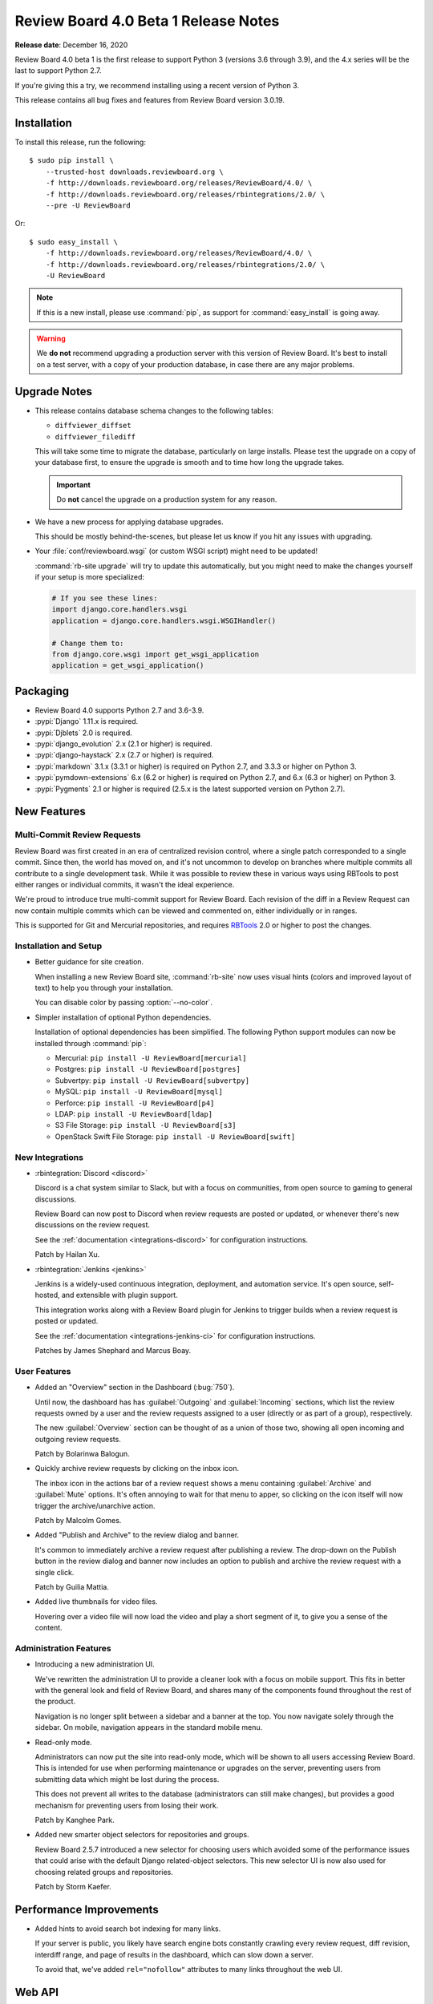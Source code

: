 .. default-intersphinx:: djblets2.0 rb-dev

=====================================
Review Board 4.0 Beta 1 Release Notes
=====================================

**Release date**: December 16, 2020


Review Board 4.0 beta 1 is the first release to support Python 3 (versions
3.6 through 3.9), and the 4.x series will be the last to support Python 2.7.

If you're giving this a try, we recommend installing using a recent version
of Python 3.

This release contains all bug fixes and features from Review Board version
3.0.19.


Installation
============

To install this release, run the following::

    $ sudo pip install \
        --trusted-host downloads.reviewboard.org \
        -f http://downloads.reviewboard.org/releases/ReviewBoard/4.0/ \
        -f http://downloads.reviewboard.org/releases/rbintegrations/2.0/ \
        --pre -U ReviewBoard

Or::

    $ sudo easy_install \
        -f http://downloads.reviewboard.org/releases/ReviewBoard/4.0/ \
        -f http://downloads.reviewboard.org/releases/rbintegrations/2.0/ \
        -U ReviewBoard


.. note::

   If this is a new install, please use :command:`pip`, as support for
   :command:`easy_install` is going away.


.. warning::

   We **do not** recommend upgrading a production server with this version of
   Review Board. It's best to install on a test server, with a copy of your
   production database, in case there are any major problems.


Upgrade Notes
=============

* This release contains database schema changes to the following tables:

  * ``diffviewer_diffset``
  * ``diffviewer_filediff``

  This will take some time to migrate the database, particularly on large
  installs. Please test the upgrade on a copy of your database first, to
  ensure the upgrade is smooth and to time how long the upgrade takes.

  .. important::

     Do **not** cancel the upgrade on a production system for any reason.

* We have a new process for applying database upgrades.

  This should be mostly behind-the-scenes, but please let us know if you
  hit any issues with upgrading.

* Your :file:`conf/reviewboard.wsgi` (or custom WSGI script) might need to be
  updated!

  :command:`rb-site upgrade` will try to update this automatically, but you
  might need to make the changes yourself if your setup is more specialized:

  .. code-block:: python

     # If you see these lines:
     import django.core.handlers.wsgi
     application = django.core.handlers.wsgi.WSGIHandler()

     # Change them to:
     from django.core.wsgi import get_wsgi_application
     application = get_wsgi_application()


Packaging
=========

* Review Board 4.0 supports Python 2.7 and 3.6-3.9.

* :pypi:`Django` 1.11.x is required.

* :pypi:`Djblets` 2.0 is required.

* :pypi:`django_evolution` 2.x (2.1 or higher) is required.

* :pypi:`django-haystack` 2.x (2.7 or higher) is required.

* :pypi:`markdown` 3.1.x (3.3.1 or higher) is required on Python 2.7, and
  3.3.3 or higher on Python 3.

* :pypi:`pymdown-extensions` 6.x (6.2 or higher) is required on Python 2.7,
  and 6.x (6.3 or higher) on Python 3.

* :pypi:`Pygments` 2.1 or higher is required (2.5.x is the latest supported
  version on Python 2.7).


New Features
============

Multi-Commit Review Requests
----------------------------

Review Board was first created in an era of centralized revision control,
where a single patch corresponded to a single commit. Since then, the world
has moved on, and it's not uncommon to develop on branches where multiple
commits all contribute to a single development task. While it was possible to
review these in various ways using RBTools to post either ranges or individual
commits, it wasn't the ideal experience.

We're proud to introduce true multi-commit support for Review Board. Each
revision of the diff in a Review Request can now contain multiple commits
which can be viewed and commented on, either individually or in ranges.

This is supported for Git and Mercurial repositories, and requires
RBTools_ 2.0 or higher to post the changes.


.. _RBTools: https://www.reviewboard.org/downloads/rbtools/


Installation and Setup
----------------------

* Better guidance for site creation.

  When installing a new Review Board site, :command:`rb-site` now uses
  visual hints (colors and improved layout of text) to help you through your
  installation.

  You can disable color by passing :option:`--no-color`.

* Simpler installation of optional Python dependencies.

  Installation of optional dependencies has been simplified. The following
  Python support modules can now be installed through :command:`pip`:

  * Mercurial: ``pip install -U ReviewBoard[mercurial]``
  * Postgres: ``pip install -U ReviewBoard[postgres]``
  * Subvertpy: ``pip install -U ReviewBoard[subvertpy]``
  * MySQL: ``pip install -U ReviewBoard[mysql]``
  * Perforce: ``pip install -U ReviewBoard[p4]``
  * LDAP: ``pip install -U ReviewBoard[ldap]``
  * S3 File Storage: ``pip install -U ReviewBoard[s3]``
  * OpenStack Swift File Storage: ``pip install -U ReviewBoard[swift]``


New Integrations
----------------

* :rbintegration:`Discord <discord>`

  Discord is a chat system similar to Slack, but with a focus on communities,
  from open source to gaming to general discussions.

  Review Board can now post to Discord when review requests are posted or
  updated, or whenever there's new discussions on the review request.

  See the :ref:`documentation <integrations-discord>` for configuration
  instructions.

  Patch by Hailan Xu.

* :rbintegration:`Jenkins <jenkins>`

  Jenkins is a widely-used continuous integration, deployment, and automation
  service. It's open source, self-hosted, and extensible with plugin support.

  This integration works along with a Review Board plugin for Jenkins to
  trigger builds when a review request is posted or updated.

  See the :ref:`documentation <integrations-jenkins-ci>` for configuration
  instructions.

  Patches by James Shephard and Marcus Boay.


User Features
-------------

* Added an "Overview" section in the Dashboard (:bug:`750`).

  Until now, the dashboard has has :guilabel:`Outgoing` and
  :guilabel:`Incoming` sections, which list the review requests owned by a user
  and the review requests assigned to a user (directly or as part of a group),
  respectively.

  The new :guilabel:`Overview` section can be thought of as a union of those
  two, showing all open incoming and outgoing review requests.

  Patch by Bolarinwa Balogun.

* Quickly archive review requests by clicking on the inbox icon.

  The inbox icon in the actions bar of a review request shows a menu containing
  :guilabel:`Archive` and :guilabel:`Mute` options. It's often annoying to wait
  for that menu to apper, so clicking on the icon itself will now trigger the
  archive/unarchive action.

  Patch by Malcolm Gomes.

* Added "Publish and Archive" to the review dialog and banner.

  It's common to immediately archive a review request after publishing a
  review. The drop-down on the Publish button in the review dialog and banner
  now includes an option to publish and archive the review request with a
  single click.

  Patch by Guilia Mattia.

* Added live thumbnails for video files.

  Hovering over a video file will now load the video and play a short
  segment of it, to give you a sense of the content.


Administration Features
-----------------------

* Introducing a new administration UI.

  We've rewritten the administration UI to provide a cleaner look with
  a focus on mobile support. This fits in better with the general look and
  field of Review Board, and shares many of the components found throughout
  the rest of the product.

  Navigation is no longer split between a sidebar and a banner at the top.
  You now navigate solely through the sidebar. On mobile, navigation appears
  in the standard mobile menu.

* Read-only mode.

  Administrators can now put the site into read-only mode, which will be shown
  to all users accessing Review Board. This is intended for use when
  performing maintenance or upgrades on the server, preventing users from
  submitting data which might be lost during the process.

  This does not prevent all writes to the database (administrators can still
  make changes), but provides a good mechanism for preventing users from
  losing their work.

  Patch by Kanghee Park.

* Added new smarter object selectors for repositories and groups.

  Review Board 2.5.7 introduced a new selector for choosing users which avoided
  some of the performance issues that could arise with the default Django
  related-object selectors. This new selector UI is now also used for choosing
  related groups and repositories.

  Patch by Storm Kaefer.


Performance Improvements
========================

* Added hints to avoid search bot indexing for many links.

  If your server is public, you likely have search engine bots constantly
  crawling every review request, diff revision, interdiff range, and
  page of results in the dashboard, which can slow down a server.

  To avoid that, we've added ``rel="nofollow"`` attributes to many links
  throughout the web UI.


Web API
=======

* Added new APIs and fields for multi-commit review requests:

  * :ref:`webapi2.0-validate-diff-commit-resource`

  * :ref:`webapi2.0-diff-commit-resource`

  * ``created_with_history`` field on :ref:`webapi2.0-review-request-resource`
    payloads

  * ``create_with_history`` field when creating a
    :ref:`webapi2.0-review-request-resource`

  * ``commit_count`` field on :ref:`webapi2.0-diff-resource` payloads


* :ref:`webapi2.0-review-resource` now accepts a ``publish_and_archive``
  boolean field to archive the review after publish.

* :ref:`webapi2.0-repository-resource` can now filter repositories that start
  with a particular prefix by passing ``?q=...`` in the request.

* Fixed :http:`500` errors from
  :ref:`webapi2.0-review-general-comment-resource` when the user did not have
  access permissions.


Extensions
==========

.. note::

   Extensions must be updated to support Django 1.11 and Python 3!

   This may require a lot of work on your part, depending on the complexity
   of your extension. See our `guide on upgrading to Django 1.11
   <django-upgrade-guide>`_ for help, or reach out to us for support_.

.. _django-upgrade-guide:
   https://www.notion.so/reviewboard/Upgrading-from-Django-1-6-to-1-11-6141bf5e7e684332820c2eab9a16d434
.. _support: https://www.reviewboard.org/support/

* Added new standard CSS classes for forms, buttons, spinners, sidebars,
  and more.

  You can make use of these in your own code to help your extension better
  fit in with Review Board.

  We don't have any HTML documentation for this at this point, but you can
  find in-code documentation for the following:

  * :rbsrc-4.0.x:`Standard colors <reviewboard/static/rb/css/ui/colors.less>`
  * :rbsrc-4.0.x:`Admin UI dashboard widgets
    <reviewboard/static/rb/css/ui/admin/widgets.less>`
  * :rbsrc-4.0.x:`Alert boxes <reviewboard/static/rb/css/ui/alert.less>`
  * :rbsrc-4.0.x:`Buttons, button groups, and menu buttons
    <reviewboard/static/rb/css/ui/buttons.less>`
  * :rbsrc-4.0.x:`Decorative boxes <reviewboard/static/rb/css/ui/boxes.less>`
  * :rbsrc-4.0.x:`Drop-down menus <reviewboard/static/rb/css/ui/menus.less>`
  * :rbsrc-4.0.x:`Forms <reviewboard/static/rb/css/ui/forms.less>`
  * :rbsrc-4.0.x:`Main page content boxes
    <reviewboard/static/rb/css/ui/page-content-box.less>`
  * :rbsrc-4.0.x:`Main page content headers
    <reviewboard/static/rb/css/ui/content-header.less>`
  * :rbsrc-4.0.x:`Main page sidebars
    <reviewboard/static/rb/css/ui/page-sidebar.less>`
  * :djbletssrc-2.0.x:`My Account configuration forms
    <djblets/static/djblets/css/config-forms.less>`
  * :rbsrc-4.0.x:`Search fields
    <reviewboard/static/rb/css/ui/search-field.less>`
  * :rbsrc-4.0.x:`Sidebars <reviewboard/static/rb/css/ui/sidebars.less>`
  * :rbsrc-4.0.x:`Slide-out drawers
    <reviewboard/static/rb/css/ui/drawer.less>`
  * :djbletssrc-2.0.x:`Spinners <djblets/static/djblets/css/ui/spinner.less>`
  * :rbsrc-4.0.x:`Tabs <reviewboard/static/rb/css/ui/tabs.less>`
  * :rbsrc-4.0.x:`Tabular data for review request fields
    <reviewboard/static/rb/css/ui/review-request/fields/tabular.less>`

* Added new template blocks for defining extension-provided page classes,
  attributes, and options.

  Custom pages created by extensions should now override the following blocks:

  * ``js-page-view-type``: The name of the JavaScript :js:class:`RB.PageView`
    subclass managing the page's rendering.
  * ``js-page-view-options``: Options to pass to the :js:class:`RB.PageView`
    subclass's ``options`` parameter.
  * ``js-page-model-type``: The name of the JavaScript :js:class:`RB.Page`
    subclass managing the page's state.
  * ``js-page-model-options``: Options to pass to the :js:class:`RB.PageView`
    subclass's ``options`` parameter.
  * ``js-page-model-attrs``: Attributes to set on the :js:class:`RB.Page`.
    subclass.

* Extensions can define global variables for templates in a new
  ``global-vars`` template block.

  This allows you to define a variable once in a common place and use it
  in any other template block. For example:

  .. code-block:: django

     {% load djblets_utils %}

     {% block global-vars %}
     {%  definevar "my_variable" %}value...{% enddefinevar %}
     {% endblock global-vars %}

     {% block content %}
     {{my_variable}}
     {% endblock %}

* Custom JavaScript can now access :js:class:`RB.Product` to determine
  the Review Board version, release status, and manual URL.


Bug Fixes
=========

Dashboard
---------

* Fixed :http:`404` errors when changing datagrid filters (:bug:`4653`).

  If the dashboard filters were changed while viewing a page other than the
  first (for example, going from archived review requests being shown to being
  hidden), the new total number of results may not have as many pages. This
  could result in the display of a 404 page instead of the results. The
  datagrid will now reset to viewing the first page when changing filters.

  Patch by Mandeep Singh.


Diff Viewer
-----------

* Rewrote the interdiff algorithm to address numerous edge cases.

  Review Board 3.x users on occasion noticed problems with missing lines in
  interdiffs, due to some bad assumptions made by the old algorithm. We've
  rewritten the algorithm to correct these.

  Please give this a test and report any interdiff issues to us, so that we
  can correct them before 4.0 is released.


Review Requests
---------------

* Fixed creating draft review requests when using :guilabel:`Update > Add
  Files` (:bug:`4760`).

  Using drag-and-drop to attach a file attachment to a review request without
  an active draft would correctly create a draft, but this was not happening
  correctly when using the :guilabel:`Add File` action.

  Patch by Sarah Hoven.


Review UIs
----------

* Added ``application/x-javascript`` matching for the text Review UI.

  Many browsers are now referring to JavaScript files using the
  ``application/x-javascript`` MIME type (rather than the traditional
  ``text/javascript``). This was preventing JavaScript file attachments from
  being reviewable.

* Tightened up MIME type matching to prevent over-eager assignment of Review
  UIs.

  Different user interfaces for file review are assigned based on MIME type,
  but the matching was too loose, especially for types starting in
  ``application/``. This could result in the wrong review UI being shown (for
  example, a text file UI shown for a PDF attachment).


Administration
--------------

* Fixed handling of error conditions in the ``loaddb`` management command
  (:bug:`4629`).

  Patch by Jeremie Corriveau.


Contributors
============

This is a big release, with improvements, bug fixes, and polish from a large
number of contributors. Thank you for all your work on 4.0!

* Adil Malik
* André Klitzing
* Barret Rennie
* Bolarinwa Balogun
* Christian Hammond
* David Trowbridge
* Giulia Mattia
* Griffin Myers
* Hailan Xu
* Hannah Lin
* James Shephard
* Jeremie Corriveau
* Kanghee Park
* Malcolm Gomes
* Mandeep Singh
* Marcus Boay
* Mike Conley
* Nicole Hagerman
* Ruonan Jia
* Sarah Hoven
* Storm Kaefer
* Xiaohui Liu
